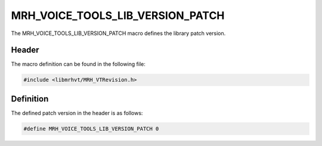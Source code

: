 MRH_VOICE_TOOLS_LIB_VERSION_PATCH
=================================
The MRH_VOICE_TOOLS_LIB_VERSION_PATCH macro defines the library patch version.

Header
------
The macro definition can be found in the following file:

.. code-block:: c

    #include <libmrhvt/MRH_VTRevision.h>


Definition
----------
The defined patch version in the header is as follows:

.. code-block:: c

    #define MRH_VOICE_TOOLS_LIB_VERSION_PATCH 0